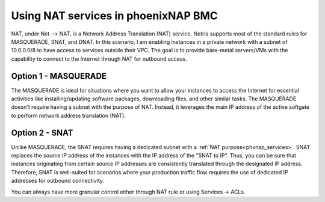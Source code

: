 .. meta::
  :description: Using NAT services in phoenixNAP BMC

.. _phxnap_nat:

####################################
Using NAT services in phoenixNAP BMC
####################################

NAT, under Net --> NAT, is a Network Address Translation (NAT) service. Netris supports most of the standard rules for MASQUERADE, SNAT, and DNAT. In this scenario, I am enabling instances in a private network with a subnet of 10.0.0.0/8 to have access to services outside their VPC. The goal is to provide bare-metal servers/VMs with the capability to connect to the Internet through NAT for outbound access.

Option 1 - MASQUERADE
=====================

The MASQUERADE is ideal for situations where you want to allow your instances to access the Internet for essential activities like installing/updating software packages, downloading files, and other similar tasks. The MASQUERADE doesn't require having a subnet with the purpose of NAT. Instead, it leverages the main IP address of the active softgate to perform network address translation (NAT).

.. image:: images/phoenixnap-nat-masquerade.png
  :align: center


Option 2 - SNAT
===============

Unlike MASQUERADE, the SNAT requires having a dedicated subnet with a :ref:`NAT purpose<phxnap_services>`. SNAT replaces the source IP address of the instances with the IP address of the "SNAT to IP". Thus, you can be sure that instances originating from certain source IP addresses are consistently translated through the designated IP address. Therefore, SNAT is well-suited for scenarios where your production traffic flow requires the use of dedicated IP addresses for outbound connectivity.

.. image:: images/phoenixnap-nat-snat.png
  :align: center


You can always have more granular control either through NAT rule or using Services → ACLs.
